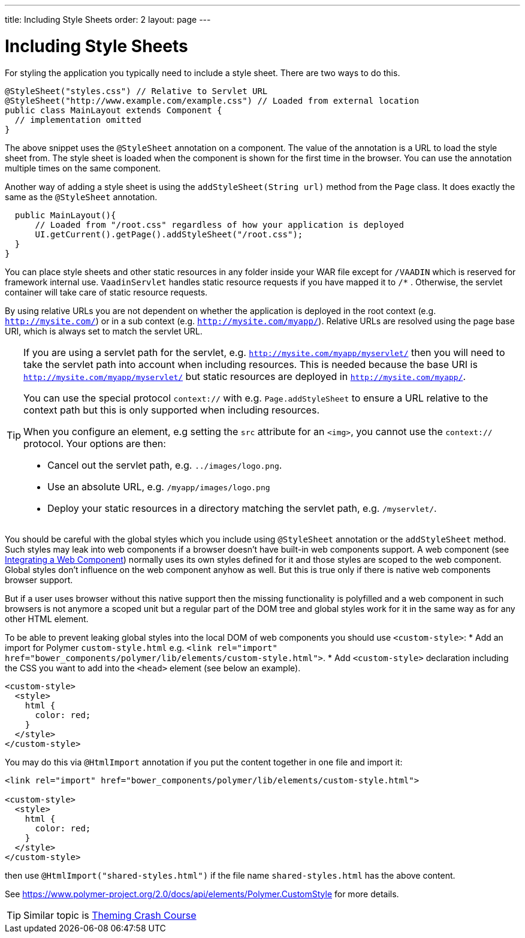 ---
title: Including Style Sheets
order: 2
layout: page
---

ifdef::env-github[:outfilesuffix: .asciidoc]
= Including Style Sheets

For styling the application you typically need to include a style sheet. There
are two ways to do this.

[source,java]
----
@StyleSheet("styles.css") // Relative to Servlet URL
@StyleSheet("http://www.example.com/example.css") // Loaded from external location
public class MainLayout extends Component {
  // implementation omitted
}
----

The above snippet uses the `@StyleSheet` annotation on a component. The value of
the annotation is a URL to load the style sheet from. The style sheet is loaded
when the component is shown for the first time in the browser. You can use the
annotation multiple times on the same component.

Another way of adding a style sheet is using the `addStyleSheet(String url)`
method from the `Page` class. It does exactly the same as the `@StyleSheet`
annotation.

[source,java]
----
  public MainLayout(){
      // Loaded from "/root.css" regardless of how your application is deployed
      UI.getCurrent().getPage().addStyleSheet("/root.css");
  }
}
----

You can place style sheets and other static resources in any folder inside your WAR file except for `/VAADIN` which is reserved for framework internal use.
`VaadinServlet` handles static resource requests if you have mapped it to `/*` .
Otherwise, the servlet container will take care of static resource requests.

By using relative URLs you are not dependent on whether the application is deployed in the root context (e.g.  `http://mysite.com/`) or in a sub context (e.g. `http://mysite.com/myapp/`).
Relative URLs are resolved using the page base URI, which is always set to match the servlet URL.

[TIP]
====
If you are using a servlet path for the servlet, e.g. `http://mysite.com/myapp/myservlet/` then you will need to take the servlet path into account when including resources.
This is needed because the base URI is `http://mysite.com/myapp/myservlet/` but static resources are deployed in `http://mysite.com/myapp/`.

You can use the special protocol `context://` with e.g. `Page.addStyleSheet` to ensure a URL relative to the context path but this is only supported when including resources.

When you configure an element, e.g setting the `src` attribute for an `<img>`, you cannot use the `context://` protocol. Your options are then:

* Cancel out the servlet path, e.g. `../images/logo.png`.
* Use an absolute URL, e.g. `/myapp/images/logo.png`
* Deploy your static resources in a directory matching the servlet path, e.g. `/myservlet/`.
====

You should be careful with the global styles which you include using `@StyleSheet` annotation or 
the `addStyleSheet` method. Such styles may leak into web components if a browser 
doesn't have built-in web components support. A web component (see <<../web-components/integrating-a-web-component.asciidoc,Integrating a Web Component>>) normally uses its own styles defined for it and those styles are scoped to the web component.
Global styles don't influence on the web component anyhow as well. 
But this is true only if there is native web components browser support. 

But if a user uses browser without this native support then the missing functionality
is polyfilled and a web component in such browsers is not anymore a scoped unit
but a regular part of the DOM tree and global styles work for it in the same
way as for any other HTML element.

To be able to prevent leaking global styles into the local DOM of web components you
should use `<custom-style>`:
* Add an import for Polymer `custom-style.html` e.g. `<link rel="import" href="bower_components/polymer/lib/elements/custom-style.html">`. 
* Add `<custom-style>`  declaration including the CSS you want to add into the `<head>` element (see below an example).

[source,html]
----
<custom-style>
  <style>
    html {
      color: red;
    }
  </style>
</custom-style>
---- 

You may do this via `@HtmlImport` annotation if you put the content together in one file and import it:

[source,html]
----
<link rel="import" href="bower_components/polymer/lib/elements/custom-style.html">

<custom-style>
  <style>
    html {
      color: red;
    }
  </style>
</custom-style>
----

then use `@HtmlImport("shared-styles.html")` if the file name `shared-styles.html` 
has the above content.

See https://www.polymer-project.org/2.0/docs/api/elements/Polymer.CustomStyle for more details.

[TIP]

Similar topic is <<../theme/theming-crash-course#,Theming Crash Course>>
